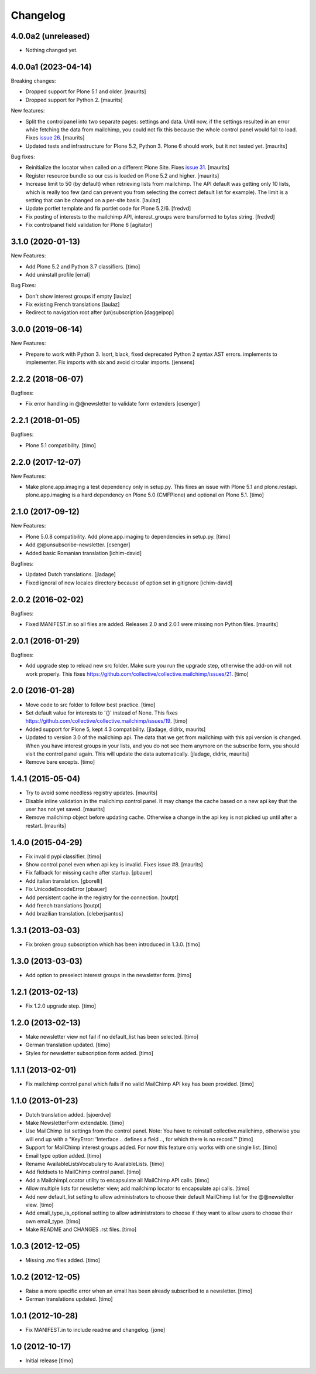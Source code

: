 Changelog
=========

4.0.0a2 (unreleased)
--------------------

- Nothing changed yet.


4.0.0a1 (2023-04-14)
--------------------

Breaking changes:

- Dropped support for Plone 5.1 and older.  [maurits]

- Dropped support for Python 2.  [maurits]

New features:

- Split the controlpanel into two separate pages: settings and data.
  Until now, if the settings resulted in an error while fetching the data from mailchimp,
  you could not fix this because the whole control panel would fail to load.
  Fixes `issue 26 <https://github.com/collective/collective.mailchimp/issues/26>`_.
  [maurits]

- Updated tests and infrastructure for Plone 5.2, Python 3.
  Plone 6 should work, but it not tested yet.
  [maurits]

Bug fixes:

- Reinitialize the locator when called on a different Plone Site.
  Fixes `issue 31 <https://github.com/collective/collective.mailchimp/issues/31>`_.
  [maurits]

- Register resource bundle so our css is loaded on Plone 5.2 and higher.  [maurits]

- Increase limit to 50 (by default) when retrieving lists from mailchimp.
  The API default was getting only 10 lists, which is really too few (and can
  prevent you from selecting the correct default list for example).
  The limit is a setting that can be changed on a per-site basis.
  [laulaz]

- Update portlet template and fix portlet code for Plone 5.2/6. [fredvd]

- Fix posting of interests to the mailchimp API, interest_groups were transformed to bytes string.
  [fredvd]

- Fix controlpanel field validation for Plone 6
  [agitator]


3.1.0 (2020-01-13)
------------------

New Features:

- Add Plone 5.2 and Python 3.7 classifiers.
  [timo]

- Add uninstall profile
  [erral]

Bug Fixes:

- Don't show interest groups if empty
  [laulaz]

- Fix existing French translations
  [laulaz]

- Redirect to navigation root after (un)subscription
  [daggelpop]


3.0.0 (2019-06-14)
------------------

New Features:

- Prepare to work with Python 3.
  Isort, black, fixed deprecated Python 2 syntax AST errors.
  implements to implementer.
  Fix imports with six and avoid circular imports.
  [jensens]


2.2.2 (2018-06-07)
------------------

Bugfixes:

- Fix error handling in @@newsletter to validate form extenders
  [csenger]


2.2.1 (2018-01-05)
------------------

Bugfixes:

- Plone 5.1 compatibility.
  [timo]


2.2.0 (2017-12-07)
------------------

New Features:

- Make plone.app.imaging a test dependency only in setup.py. This fixes an
  issue with Plone 5.1 and plone.restapi. plone.app.imaging is a hard
  dependency on Plone 5.0 (CMFPlone) and optional on Plone 5.1.
  [timo]


2.1.0 (2017-09-12)
------------------

New Features:

- Plone 5.0.8 compatibility. Add plone.app.imaging to dependencies in setup.py.
  [timo]

- Add @@unsubscribe-newsletter.
  [csenger]

- Added basic Romanian translation
  [ichim-david]

Bugfixes:

- Updated Dutch translations.
  [jladage]

- Fixed ignoral of new locales directory because of option set in gitignore
  [ichim-david]


2.0.2 (2016-02-02)
------------------

Bugfixes:

- Fixed MANIFEST.in so all files are added.  Releases 2.0 and 2.0.1
  were missing non Python files.  [maurits]


2.0.1 (2016-01-29)
------------------

Bugfixes:

- Add upgrade step to reload new src folder. Make sure you run the upgrade step, otherwise the add-on will not work properly. This fixes https://github.com/collective/collective.mailchimp/issues/21.
  [timo]


2.0 (2016-01-28)
----------------

- Move code to src folder to follow best practice.
  [timo]

- Set default value for interests to '{}' instead of None. This fixes https://github.com/collective/collective.mailchimp/issues/19.
  [timo]

- Added support for Plone 5, kept 4.3 compatibility.
  [jladage, didrix, maurits]

- Updated to version 3.0 of the mailchimp api.  The data that we get
  from mailchimp with this api version is changed.  When you have
  interest groups in your lists, and you do not see them anymore on
  the subscribe form, you should visit the control panel again.  This
  will update the data automatically.
  [jladage, didrix, maurits]

- Remove bare excepts.
  [timo]


1.4.1 (2015-05-04)
------------------

- Try to avoid some needless registry updates.
  [maurits]

- Disable inline validation in the mailchimp control panel.  It may
  change the cache based on a new api key that the user has not yet
  saved.
  [maurits]

- Remove mailchimp object before updating cache.  Otherwise a change
  in the api key is not picked up until after a restart.
  [maurits]


1.4.0 (2015-04-29)
------------------

- Fix invalid pypi classifier.
  [timo]

- Show control panel even when api key is invalid.
  Fixes issue #8.
  [maurits]

- Fix fallback for missing cache after startup.
  [pbauer]

- Add italian translation.
  [gborelli]

- Fix UnicodeEncodeError
  [pbauer]

- Add persistent cache in the registry for the connection.
  [toutpt]

- Add french translations
  [toutpt]

- Add brazilian translation.
  [cleberjsantos]


1.3.1 (2013-03-03)
------------------

- Fix broken group subscription which has been introduced in 1.3.0.
  [timo]


1.3.0 (2013-03-03)
------------------

- Add option to preselect interest groups in the newsletter form.
  [timo]


1.2.1 (2013-02-13)
------------------

- Fix 1.2.0 upgrade step.
  [timo]


1.2.0 (2013-02-13)
------------------

- Make newsletter view not fail if no default_list has been selected.
  [timo]

- German translation updated.
  [timo]

- Styles for newsletter subscription form added.
  [timo]


1.1.1 (2013-02-01)
------------------

- Fix mailchimp control panel which fails if no valid MailChimp API key has
  been provided.
  [timo]


1.1.0 (2013-01-23)
------------------

- Dutch translation added.
  [sjoerdve]

- Make NewsletterForm extendable.
  [timo]

- Use MailChimp list settings from the control panel. Note: You have to
  reinstall collective.mailchimp, otherwise you will end up with a
  "KeyError: 'Interface .. defines a field .., for which there is no record.'"
  [timo]

- Support for MailChimp interest groups added. For now this feature only works
  with one single list.
  [timo]

- Email type option added.
  [timo]

- Rename AvailableListsVocabulary to AvailableLists.
  [timo]

- Add fieldsets to MailChimp control panel.
  [timo]

- Add a MailchimpLocator utility to encapsulate all MailChimp API calls.
  [timo]

- Allow multiple lists for newsletter view; add mailchimp locator to
  encapsulate api calls.
  [timo]

- Add new default_list setting to allow administrators to choose their default
  MailChimp list for the @@newsletter view.
  [timo]

- Add email_type_is_optional setting to allow administrators to choose if they
  want to allow users to choose their own email_type.
  [timo]

- Make README and CHANGES .rst files.
  [timo]


1.0.3 (2012-12-05)
------------------

- Missing .mo files added.
  [timo]


1.0.2 (2012-12-05)
------------------

- Raise a more specific error when an email has been already subscribed to a
  newsletter.
  [timo]

- German translations updated.
  [timo]


1.0.1 (2012-10-28)
------------------

- Fix MANIFEST.in to include readme and changelog.
  [jone]


1.0 (2012-10-17)
----------------

- Initial release
  [timo]
